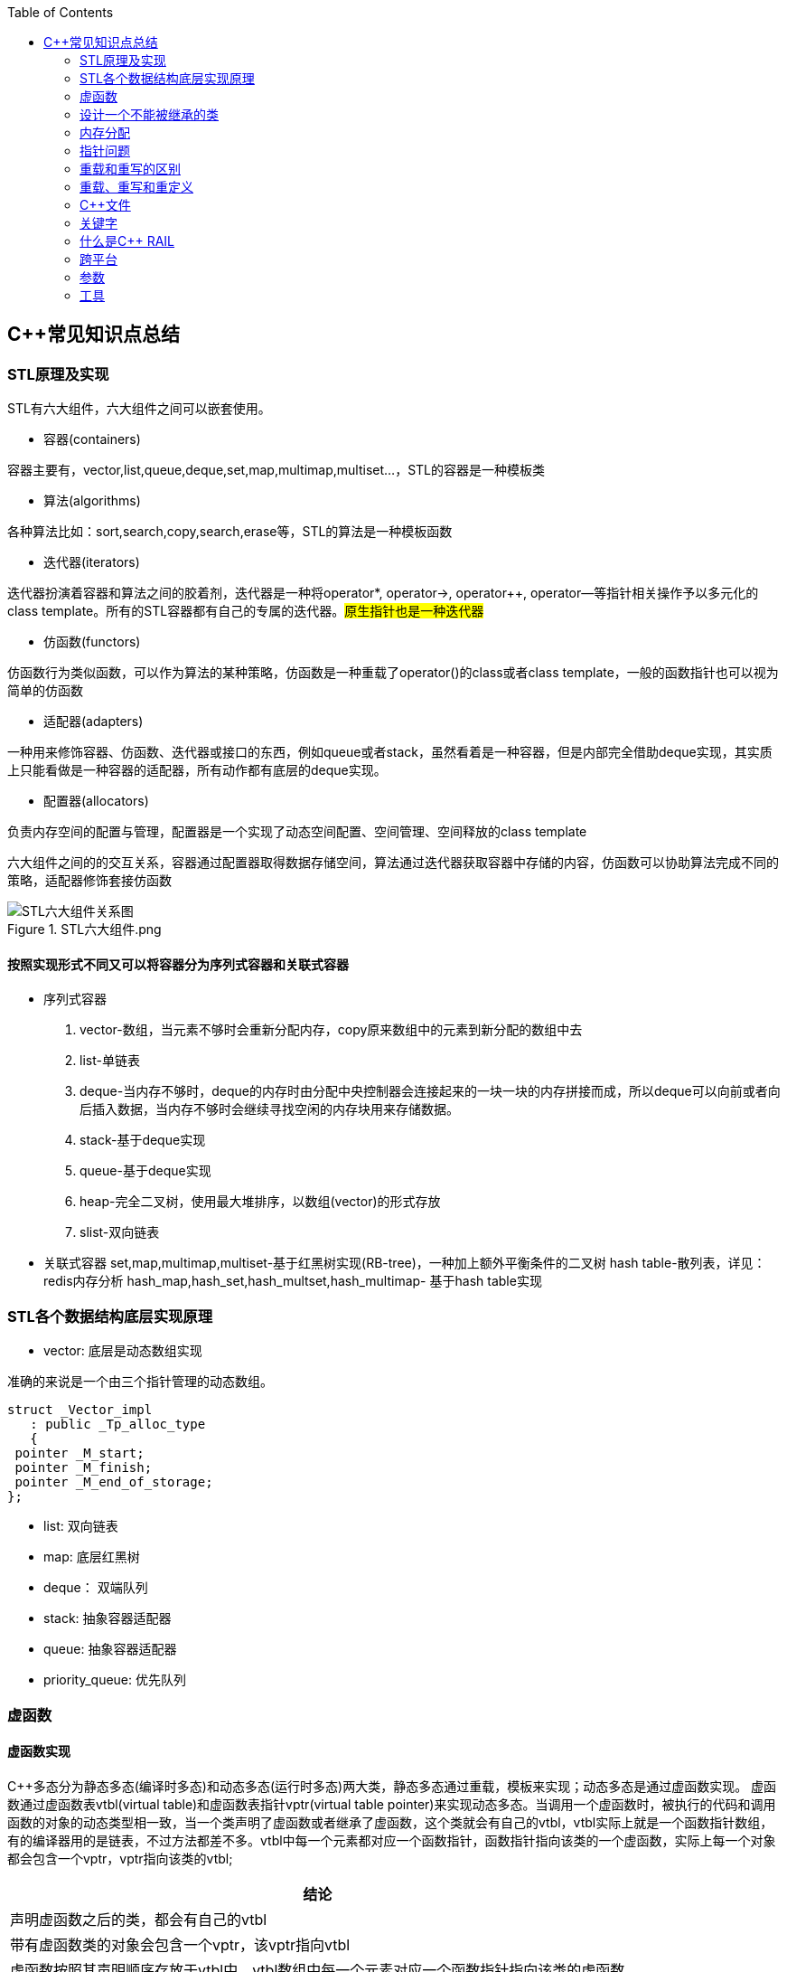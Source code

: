 
:toc:

// 保证所有的目录层级都可以正常显示图片
:path: C++知识点总结/
:imagesdir: ../image/

// 只有book调用的时候才会走到这里
ifdef::rootpath[]
:imagesdir: {rootpath}{path}{imagesdir}
endif::rootpath[]

== C++常见知识点总结

=== STL原理及实现

STL有六大组件，六大组件之间可以嵌套使用。

- 容器(containers)

容器主要有，vector,list,queue,deque,set,map,multimap,multiset...，STL的容器是一种模板类

- 算法(algorithms)

各种算法比如：sort,search,copy,search,erase等，STL的算法是一种模板函数

- 迭代器(iterators)

迭代器扮演着容器和算法之间的胶着剂，迭代器是一种将operator*, operator->, operator++, operator--等指针相关操作予以多元化的 class template。所有的STL容器都有自己的专属的迭代器。#原生指针也是一种迭代器#

- 仿函数(functors)

仿函数行为类似函数，可以作为算法的某种策略，仿函数是一种重载了operator()的class或者class template，一般的函数指针也可以视为简单的仿函数

- 适配器(adapters)

一种用来修饰容器、仿函数、迭代器或接口的东西，例如queue或者stack，虽然看着是一种容器，但是内部完全借助deque实现，其实质上只能看做是一种容器的适配器，所有动作都有底层的deque实现。

- 配置器(allocators)

负责内存空间的配置与管理，配置器是一个实现了动态空间配置、空间管理、空间释放的class template

六大组件之间的的交互关系，容器通过配置器取得数据存储空间，算法通过迭代器获取容器中存储的内容，仿函数可以协助算法完成不同的策略，适配器修饰套接仿函数

.STL六大组件.png
image::image-2022-06-05-12-13-07-200.png[STL六大组件关系图]

==== 按照实现形式不同又可以将容器分为序列式容器和关联式容器
- 序列式容器
 1. vector-数组，当元素不够时会重新分配内存，copy原来数组中的元素到新分配的数组中去
 2. list-单链表
 3. deque-当内存不够时，deque的内存时由分配中央控制器会连接起来的一块一块的内存拼接而成，所以deque可以向前或者向后插入数据，当内存不够时会继续寻找空闲的内存块用来存储数据。
 4. stack-基于deque实现
 5. queue-基于deque实现
 6. heap-完全二叉树，使用最大堆排序，以数组(vector)的形式存放
 7. slist-双向链表
- 关联式容器
 set,map,multimap,multiset-基于红黑树实现(RB-tree)，一种加上额外平衡条件的二叉树
 hash table-散列表，详见：redis内存分析
 hash_map,hash_set,hash_multset,hash_multimap- 基于hash table实现

=== STL各个数据结构底层实现原理

- vector: 底层是动态数组实现

准确的来说是一个由三个指针管理的动态数组。

[source, cpp]
----
struct _Vector_impl
   : public _Tp_alloc_type
   {
 pointer _M_start;
 pointer _M_finish;
 pointer _M_end_of_storage;
};
----
- list: 双向链表
- map: 底层红黑树
- deque： 双端队列
- stack: 抽象容器适配器
- queue: 抽象容器适配器
- priority_queue: 优先队列




=== 虚函数
==== 虚函数实现
C++多态分为静态多态(编译时多态)和动态多态(运行时多态)两大类，静态多态通过重载，模板来实现；动态多态是通过虚函数实现。
虚函数通过虚函数表vtbl(virtual table)和虚函数表指针vptr(virtual table pointer)来实现动态多态。当调用一个虚函数时，被执行的代码和调用函数的对象的动态类型相一致，当一个类声明了虚函数或者继承了虚函数，这个类就会有自己的vtbl，vtbl实际上就是一个函数指针数组，有的编译器用的是链表，不过方法都差不多。vtbl中每一个元素都对应一个函数指针，函数指针指向该类的一个虚函数，实际上每一个对象都会包含一个vptr，vptr指向该类的vtbl;

|===
|结论

|声明虚函数之后的类，都会有自己的vtbl

|带有虚函数类的对象会包含一个vptr，该vptr指向vtbl

|虚函数按照其声明顺序存放于vtbl中，vtbl数组中每一个元素对应一个函数指针指向该类的虚函数

|如果子类覆盖了父类，会将子类的对象的虚函数放到原来父类虚函数的对应位置中

|在多继承情况下，每个父类都会有自己的虚表，子类成员函数被放到了第一个父类表中
|===

==== 为什么C++里访问虚函数比访问普通函数慢？
- 单继承时，性能差不多，多了一个虚函数表查找
- 多继承的时候会慢
通过实现原理可知，虚函数的调用过程如下：
 1. 通过对象的vptr找到类的vtbl，这只是一个指针寻址
 2. 找到vtbl中函数的索引，这一步也很简单，编译器为每一个虚函数都分配了唯一索引，这步的代价也只是在vtbl数组中进行地址偏移。

因此在单继承中，调用虚函数所需的代价基本上和非虚函数的效率一样，在大多数计算机上只是多执行了很少的一些指令，所以一概而论的说虚函数性能不行是不科学的。
在多继承的情况下，由于继承的情况下，由于根据多个父类生成多个vptr，在对象里寻找vptr而进行的偏移量会变得复杂一些，但这些也不是虚函数的性能瓶颈。虚函数运行时的主要代价是虚函数不能进行内联，这非常好理解，因为内联是指在编译期间被调用的函数体本省来代替函数调用的指令，但是虚函数是直到运行期间才知道要调用的是哪一个函数，所以没有办法进行内联。

==== 虚函数会使得类对象占用空间增大吗？
虚函数为了实现运行期间多态，编译器会给每一个包含虚函数或继承了虚函数的类自动建立一个虚函数表，所以虚函数的一个代价就是会增加类的体积。
当类中的虚函数比较少时这些体积并不明显，如果类中有大量的虚函数你就会发现vtbl会占用大量的地址空间。但这并不是主要的代价，如果类继承过程中，子类会生成自己的vtbl，如果自理只是覆盖父类的一部分虚函数，其余部分和父类的重复，如果有大量的子类继承都只覆盖一小部分父类的虚函数的情况下，会造成大量的地址空间浪费。比如很多UI库继承父类之后往往只实现一小部分接口，这也是为什么UI库会非常的大的原因。还有就是，由于虚函数vtpr的存在，在单继承或者多继承的情况下，虚函数只会导致类多出一个vtpr指针的体积；在多继承的情况下，类的每个对象会多出N个vptr的体积。当一个类对象本身体积比价大时这些增加的体积不明显，但当一个类对象体积比较小时，这些增加的体积就非常明显了。


==== 为什么需要虚析枸函数，什么时候不需要，父类的析枸函数为什么需要定义为虚函数
一般在析枸函数中会进行资源的释放，而析枸函数没有被调用的话就会造成内存泄露，这样是为了当用一个基类指针删除一个派生类对象时，派生类对象的析枸函数也能被调用。
因此，并不是所有类都需要定义虚析枸函数，当一个类被用作基类函数的时候，才需要把析枸函数写成虚析枸函数。

==== 内联函数、构造函数、静态成员函数可以是虚函数吗？

- 内联函数是编译期间展开的，必须有实体，不能是虚函数
- 静态成员函数属于class自己的，也必须有实体，不能是虚函数
- 虚函数需要虚函数表查找才能调用，构造函数调用之前对象的虚函数表不存在，根本找不到"虚构造函数"，因此构造函数不能是虚函数，这是一个鸡生蛋蛋生鸡的问题。

虚函数表现多态时不能被内联：虚函数运行时需要的代价主要是虚函数不能是内联函数。因为内联函数是在编译期间用被调用的函数体替换函数调用的指令,但是虚函数时在运行期间才能决定到底调用哪个函数，所以虚函数没法在编译期间就进行展开。
[yellow]#当然如果使用对象直接调用虚函数它是可以被内联的，但是大多数虚函数是通过对象的指针或引用被调用的，这种调用时不能被内联，而这种调用方式是通常标准的调用方式(谁会定义虚函数使用对象调用呢？ 这不是多此一举吗)#

构造函数不能是虚函数，而且构造函数中调用虚函数，实际执行的是虚函数对应的函数，因为自己没有构造好，多态也是被disable的。

静态成员是属于整个类的，不是针对对象而来的，同时其函数指针存放也不同于一般的成员函数，其无法成为一个对象的虚函数的指针，因此无法被定义为虚函数

==== 为什么需要纯虚函数？
纯虚函数：在基类中只有声明没有定义，但要求任何派生类都要对纯虚函数进行实现，在基类中通过函数原型后面添加=0来声明纯虚函数 [blue]#virtual int32_t Init() = 0;#

引入纯虚函数的原因：

1. 为了使用多态特性，我们常常需要在基类中定义各种虚拟函数
2. 在很多情况下，基类本身生成对象是不合理的，例如动物作为基类，可以派生狮子、老虎、孔雀、青蛙，将动物生成对象显然不合适。

为了解决以上问题，引入纯虚函数概念，将函数定义为纯虚函数，则编译器要求派生类中必须予以重写以实现多态性，同时含有纯虚函数的类称为抽象类，它不能生成对象。声明了纯虚函数的类不能创建实例，只能创建它的派生类的实例。

定义了纯虚函数的类，相当于java的接口。纯虚函数让所有类的对象(派生类)都可以执行纯虚函数的动作，但类无法为纯虚函数提供一个合理地缺省实现。所以纯虚函数的声明就是在告诉类的设计者，你必须提供一个纯虚函数的实现，但我不知道你会怎样实现它。

==== 虚函数常见问题

- 虚函数是动态绑定的，也就是说使用虚函数指针能够正确找到实际类对象对应的函数。
- 构造函数不能是虚函数，而且构造函数中执行虚函数，实际上是执行父类对应的函数，因为构造函数中自己类的对象还没有构造好，多态时被disable的。实际测试：即使定义的是子类对象，在父类中调用虚函数执行父类的，在子类中调用虚函数执行的是子类的。
- 析枸函数可以是虚函数，有继承的复杂的类中虚析枸函数往往还是必须的
- 将一个函数定义为纯虚函数，实际上是将这个类定义为抽象类，不能实例化对象
- 纯虚函数通常没有函数体, 使用=0声明函数是一个纯虚函数，我们可以为纯虚函数在类外定义函数体，但是通常没有必要。
- 析枸函数可以是一个纯虚函数，但是纯虚析枸函数必须有定义体，因为析枸函数的调用在子类对象中是隐含的，
- 非纯虚函数必须有定义体，不然是一个错误
- 派生类的override虚函数定义必须和父类的完全一致。除了一个特例，如果父类中的返回值是一个指针或者引用，子类override时可以返回这个指针(或引用)的派生。 例如:

[source, cpp]
----
class Animation {
public:
    virtual ~Animation() = default;
    virtual Animation *Clone() {
        return this;
    }
};

class Dog : public Animation {
public:
    ~Dog() override = default;
    Dog *Clone() override {
        return this;
    }
};
----

==== 为什么需要虚继承？虚继承实现的原理解析？
虚继承是多重继承中特有的概念，如图A，B都继承自C，D又继承了B和A，如果不使用虚继承，D中就会有两份C的函数和变量，为了节省内存，可以讲A,B对C的继承定义为虚继承，这样就能保证D中只有一份C的变量和函数。虚继承在一般的应用中很少被用到，所以往往被忽视，这也主要是因为在C++中多重继承不推荐也不常用，而一旦离开了多重继承虚继承就失去了存在的必要，因为这样只会降低使用效率和占用更多的空间。

虚继承的特点，在任何派生类中的virtual基类总用一个共享的对象来表示

[plantuml,sample-plantuml-diagram,alt="Class diagram", width="100", height="60"]
----
@startuml simple
' object

object A
object B
object C
object D

C <|-- B
C <|-- A
B <|-- D
A <|-- D

@enduml
----

=== 设计一个不能被继承的类

 通过将构造函数或析枸函数私有化可以防止该类被继承

.单例实现原理说明
****
静态函数相当于全局执行代码，除了域的范围（执行时的函数栈）区别，在执行上，它与任何正在执行的代码没有区别。而一个类的实例化（new ClassType()）这种操作，也是一句合法的代码，只要不被访问限制，在任何地方都可以执行。private这种限定词，将一个方法限定在只有与这个方法同类的方法中才可以使用。而某一个类的静态方法，属于这个类。在限定的语义上，它拥有调用private方法的权限。这种限定是在逻辑层面建立的，也就是，并非计算机的汇编层面或者原理层面导致这样的，而是c++这门语言强行实现并规定的
****

[source, cpp]
----
class NotImplemented {
public:
    // 类构造函数或析枸函数私有化之后，只能通过类static函数中进行创建
    // 不能在外部创建，因此如果只实现一个返回指针的instance函数
    // 就能保证该类只在堆中能够创建
    static NotImplemented* GetInstance() {
        return new NotImplemented;
    }

    static NotImplemented& GetInstanceRef() {
        static NotImplemented notImplemented;
        return notImplemented;
    }

private:
    NotImplemented() = default;
    ~NotImplemented() = default;
};

class NotImplementedImpl : public NotImplemented {
public:
    // Explicitly defaulted default constructor is implicitly deleted
    NotImplementedImpl() = default;
    ~NotImplementedImpl() = default;

};
----

[NOTE]
如果想创建只能在栈上进行实例化的类，可以将函数operator new和operator delete定义为私有，这样无法在外部使用new和delete调用operator new和operator delete，该类的对象只能在栈上创建。


==== 为什么需要私有继承

实现数据的封装

1. 私有继承的子类对象不能直接访问父类的任何成员
2. 基类指针不能指向私有继承的子类对象

|===
|继承描述符|父public成员|父protected成员 |父private成员

|public
|子public成员
|子protected成员
|-

|protected
|子protected成员
|子protected成员
|-

|private
|子private成员
|子private成员
|-

|===


[source, cpp]
----

class Logger {
public:
    void log(const std::string& message) {

    }
};

class Database : private Logger {
public:
    Database() = default;

    // 外部无法访问基类的log成员，实现将基类的public成员进行隐藏
    void connect(const std::string& host) {
        this->log("Connecting to database..."); // 使用基类的 log 方法
        // 实现数据库连接逻辑...
    }
};

// 私有继承的子类对象不能直接访问父类的任何成员
Database database;
database.connect("tether");

// 基类指针能指向私有继承的子类对象吗？
Logger *lpLog = &database; // 错误，基类指针不能指向私有继承的子类对象

----


=== 内存分配

- 静态存储区分配。内存在程序编译期间就已经分配好，这块内存在程序整个运行期间都存在，例如全局变量，static 变量
- 在栈上创建，在执行函数时，函数内部局部变量的存储单元都可以在栈上创建，函数执行结束时这些存储单元自动被释放，栈内存分配运算内置于处理器的指令集中，效率很高，但是分配器的内存容量有限。
- 从堆上分配，亦称为动态分配，程序在运行的时候Malloc或者new申请任意多的内存，程序员自己负责在何时用free或delete释放内存，动态内存的生存期由我们决定，使用灵活，但是问题也多

=== 指针问题

将一个数组当成参数传递给函数，回退化为指针，说是指针退化，不如说是数组退化为指针

[source, cpp]
----
void function(char a[64]) {

}
----

==== 指针和引用的区别

a. 指针是一个实体,而引用是一个别名
b. 引用无需解引用，指针需要
c. 引用只能在定义时被初始化一次，之后不可变，指针可变
d. 引用没有const，指针有const
e. 引用不能为空，指针可以为空
f. sizeof引用是引用对象的大小，sizeof指针是指针本身的大小
g. 指针和引用搞得自增(++)运算意义不一样
h. 从内存分配上来看，程序为指针分配内存区域，而引用不需要分配内存区域

==== 智能指针
====
智能指针：实际上行为类似于指针的类对象，它的一种通用实现方法是采用引用计数的方法

- 智能指针将一个计数器于类指向的对象相关联，引用计数跟踪共有多少个对象共享同一指针
- 每次创建类的新对象时，初始化指针并将引用计数设置为1
- 当对象作为另一个对象的副本而创建时，拷贝构造函数拷贝指针并增加与之相应的引用计数
- 对一个对象进行赋值时，赋值操作符减少左操作符对象的引用计数，增加右操作符的引用计数
- 调用析枸函数时，构造函数减少引用计数
- 实现智能指针有两个经典的策略：
a. 引入辅助类
b. 使用句柄类
====


==== 不能再堆上创建的类

要实现一个不能在堆上创建的类，通常是指禁止使用`new`操作符来动态分配此类的对象。这可以通过多种方式来实现，例如：

1. **私有化构造函数**：将构造函数声明为私有，使外部无法直接实例化此类。
2. **私有化`new`操作符**：将`new`操作符声明为私有成员函数，使其无法在类外部使用。
3. **使用静态成员函数作为工厂方法**：提供一个静态成员函数来创建对象，而不是直接使用`new`。

下面是一个具体的例子，展示如何实现一个不能在堆上创建的类：

[source,cpp]
----
#include <iostream>

class NonHeapCreatable {
private:
    NonHeapCreatable() {} // 私有化构造函数，防止外部直接实例化

public:
    static NonHeapCreatable& getInstance() {
        static NonHeapCreatable instance; // 静态局部变量确保单一实例
        return instance;
    }

    void doSomething() const {
        std::cout << "Doing something useful." << std::endl;
    }
};

int main() {
    // 不能直接使用 new 创建 NonHeapCreatable 对象
    // NonHeapCreatable* ptr = new NonHeapCreatable(); // 错误

    // 使用静态成员函数创建单例对象
    NonHeapCreatable& singleton = NonHeapCreatable::getInstance();
    singleton.doSomething();

    return 0;
}
----

- 私有化 new操作符

[source, cpp]
----
class A
{
public:
    A(int a):_x(a){}
    int Display() {
        return _x;
    }
    void setVal(int x) {
        _x = x;
        return;
    }
private:
    //
    int _x;
    // 私有化 new 这样就不能调用 new 创建该对象了
    void* operator new(size_t t){
    }
};
----


=== 重载和重写的区别

- override(重写)
a. 方法名、参数、返回值相同
b. 子方法不能缩小父类方法的访问权限
c. 子类方法不能抛出比父类方法更多的异常(但子类方法可以不抛出异常,因为子类和父类的关系是is-a的关系，所有能使用父类的地方肯定都能使用子类代替，要是子类能抛出更多的异常，那么按照调用父类方法使用的地方就会出现问题)
d. 存在父类和子类之间
e. 方法被定义为final不能进行重写
- overload(重载)
a. 参数类型、个数、顺序至少一个不相同
b. 不能重载只有返回值不同的方法名
c. 存在与父类和子类、同类中

=== 重载、重写和重定义

.重载
****
- 仅仅函数名相同，参数个数、类型、返回值、参数顺序总有一个不同的

[blue]#关联知识#：函数匹配规则，类成员函数重载，模板函数重载
****

.重写(也称为覆盖)
****
- 发生在基类和派生类之间
- 重写的函数除了函数体不同其他的都一致(返回值为指针时子类可以返回子类地想类型的指针或引用)
- 被重写的函数，在父类中必须有virtual修饰
****

.重定义(隐藏)
****
- 派生类重定义与基类同名的函数
- 若基类为非虚函数，只要函数名相同(不管参数列表是否相同)
- 若基类为虚函数，参数列表需不同(因为参数，返回值都相同为重写; 参数相同，返回值不同编译不通过，说明函数继承时，是否重写看的是函数参数)
****


=== C++文件

image::../image/image-2023-06-09-16-15-04-346.png[]



this指针是右值
虚函数也能被inline修饰，只是当虚函数实现多态时就算使用了inline关键字照样不会被内联


=== 关键字


==== volatile作用
1. volatile关键词的第一个特性：易变性。所谓的易变性，在汇编层面反应出来，就是两条语句，下一条语句不会直接使用上一条语句对应的volatile变量的寄存器内容，而是重新从内存中读取。
2. volatile关键词的第二个特性：不可优化特性，volatile告诉编译器不要对我这个变量进行各种激进的优化，甚至将变量直接消除，保证程序员写在代码中的指令一定会被执行。
3. volatile关键词第三个特性：顺序性。能够保证volatile变量间的顺序行，编译器不会进行乱序优化。
但是当volatile变量于非volatile变量之间进行操作时，是有可能被编译器交换顺序的。只是volatile变量之间进行操作不会被编译器交换顺序。哪怕你把所有的变量都声明成volatile变量，哪怕你杜绝编译器的乱序优化，这也只能够保证生成的汇编代码不是乱序的，CPU仍然可能进行乱序执行指令，导致程序依赖的逻辑出错，volatile对此是无能为力的。这个时候要想保证内存交换的顺序就要使用到内存屏障技术了，具体的实现可以参考： C++内存模型和原子类型操作

==== static关键字的作用
static无论在C还是在C++语言里面都可以永爱控制存储方式和可见性

- 修饰局部变量:

一般情况下局部变量都是放到栈上的，在语句块结束的时候变量的生命周期也就结束了。但是如果给局部变量添加上static进行修饰的话，该变量便存放到了静态数据区域，其生命周期一直会延续到整个程序结束。需要注意一点的是，使用static声明的局部变量只是改变了声明周期，其作用域还是局部的，只是在该语句块中可见，作用域也仅限于该语句块。

- 修饰全局变量

全局变量可以通过extern在整个工程中可见，但是经过static修饰过的全局变量就只能本源文件中可见

- 修饰函数

static修饰的函数(C语言中)，情况和修饰全局变量大同小异，就是改变了函数的作用域
- C++中的static
如果使用static修饰C++类中的函数，则说明该函数不属于该类的任何特定对象；如果对类中某个变量进行修饰，表示该变量为类以及其所有的对象所有。它们在存储空间中都只存在一个副本，可以通过类或者对象去调用。

==== const含义及其实现机制

const可以用来限定特定变量，以通知编译器该变量不可被修改。要习惯使用const，这样可以避免在函数中修改某些不应该修改的变量。
const的在不同场景的中的表现有些不同。

- const修饰基本数据类型
1. const修饰常量或者数组，基本数据类型，const放到类型说明符前后效果一样，都是告诉编译器这些值不能修改
2. const修饰指针或者引用变量，如果const位于指针的左侧，则const就是用来修饰指针指向的变量，如果const位于指针的右侧，则const就是用来修饰指针，即指针本身是常量。引用同理
- 作为函数返回值的const修饰符
1. 修饰参数的const修饰符，调用函数时用相应变量初始化常量参数，按照const修饰的部分进行常量化，保护了原对象的属性，常用于指针或者引用的情况
2. 修饰函数返回值，声明为函数返回值为const之后const可以对返回值起到同样的保护作用，常用来返回类中不想被外部更改的变量
- const在类中
1. const修饰的类成员变量，只能在构造函数的初始化列表中进行初始化，const修饰的成员函数int function() const;，其意义是该函数不能修改所在类中的任何成员变量
- 修饰类对象
1. 常量对象只能调用常量函数，别的成员函数不能调用

.memory_management.cpp
[source, cpp]
----
    const MemoryManagement memoryManagement;
    memoryManagement.GetCount();
    //MemoryManagement.SetCount();
----

==== typeof

C语言新增关键字，在Linux内核中非常常见，一个类型很难手写确定时可以使用typeof来让编译器自动推敲，该关键字在C99中已经支持

1. 如果是函数表达式，则给出函数的返回类型

2. 如果是其他变量，推导出对应变量的类型

==== new在C++中是？

关键字和运算符，

malloc是库函数，不在编译器控制范围之内；
new是运算符，在编译器控制范围之内；调用
malloc时，从堆中申请内存；调用
new时，从堆中申请内存并为内存调用构造函数。

C++程序执行时将内存大方向分为4个区域：

- 代码区域：存放函数体的二进制代码，由操作系统进行管理的
- 全局区：存放全局变量和静态变量以及常量
- 栈区：由编译器自动分配释放，存放函数的参数值，局部变量等
- 堆区：由程序员分配和释放，若程序员不释放程序结束时由操作系统回收

new可分为operator new(new 操作)、new operator(new 操作符)和placement new(定位 new)，其中operator new执行和malloc相同的任务，即分配内存，但对构造函数一无所知；而 new operator则调用operator new，分配内存后再调用对象构造函数进行对象的构造。



==== nodiscard属性
可用来防止以下问题

-  **内存泄露** ，例如返回值中含有动态分配的内存，但并未使用。
-  **未知的或出乎意料的行为** ，例如因为没有使用返回值而导致了一些奇怪的行为。
-  **不必要的开销** ，例如因为返回值没被使用而进行了一些无意义的行为。

.防止出乎意料的行为
[source, cpp]
----
class MyContainer {
    ...
public:
    // 部分人会把empty当成清空函数使用，添加nodiscard之后就能有效的避免
    // 把empty当成clear使用的情况出现
    [[nodiscard]] bool empty() const noexcept;
    ...
};
----

.内存泄露
[source, cpp]
----
class MyContainer {
    ...
public:
    // 添加nodiscard防止调用CreateBuffer函数不处理返回值，导致内存泄露
    [[nodiscard]] char* CreateBuffer(int32_t size) const noexcept {
        return new (std::nothrow) char[size];
    }
    ...
};
----

.无意义的调用
[source, cpp]
----
class Helpers {
    ...
public:
    // 非必要不要调用的函数，因为调用会非常耗时
    [[nodiscard]] bool IsAllRunning() const noexcept {
        // 连接各个分布式服务端，查看是否都正常运行
        bool bRunning = false;
        ...
        return bRunning;
    }
    ...
};
----

==== fallthrough属性

部分switch中如果想case打通时总是编译器总是会给出警告，如果想不给出警告可以通过设置fallthrough属性来告诉编译器这里就是要打通case

[source, cpp]
----
void commentPlace(int place)
{
    switch (place) {
        case 1:
            std::cout << "very ";
            [[fallthrough]];
        case 2:
            std::cout << "well\n";
            break;
        default:
            std::cout << "OK\n";
            break;
    }
}
----

==== mutable

当定义一个map对象，需要向里面插入数据时，总是需要对对应的对象实现const入参类型的赋值构造函数，但是这种构造函数对于需要内部申请内存做转移的功能非常不友好，这个时候就需要使用mutable关键字了，也就是说，添加mutable之后的成员变量能无视所有的const修饰

[source, cpp]
----
struct ConditionLIst {

    ConditionLIst() = default;
    ConditionLIst(const ConditionLIst& other) {
        iCount = other.iCount;
        lpData = other.lpData;
        // other是const类型也能对other对象的成员变量的值进行更改
        // 因为lpData 有mutable关键字修饰
        other.lpData = nullptr;
    }

    virtual void ShowData() {

    }

    int iCount{};  // 计数器
    mutable char *lpData{nullptr}; // 数据内存申请
};

// -----
std::map<int, ConditionLIst> mapCondition;
ConditionLIst conditionList{};
mapCondition.insert(std::make_pair(1, conditionList));
----

==== explicit

两种常见的隐式转换

- 单参数的构造函数或N个参数中有N-1个默认参数的构造函数

[source, cpp]
----
// 其他类型转化为该类
class A
{
public:
      A(stirng s);
      A(string s,int a = 0);
};
----

- 使用 `operator what_you_want_to_convert_type() const`

[source, cpp]
----
// 该类转化为其他类型
class A
{
public:
      operator char*() const
      {
          return data;//当从其他类型转换到char*时自动调用
      }
private:
      char* data;
};
----

- 解决办法

在单参数的构造函数或N个参数中有N-1个是默认参数的构造函数声明之前加上explicit。





=== 什么是C++ RAIL


Resource Acquisition Is Initialization or RAII, is a C++ programming technique which binds the life cycle of a resource that must be acquired before use (allocated heap memory, thread of execution, open socket, open file, locked mutex, disk space, database connection—anything that exists in limited supply) to the lifetime of an object.

资源获取即初始化 （RAII） 是一种 C++ 编程技术，它将使用前必须获取的资源的生命周期（分配的堆内存、执行线程、开放套接字、打开的文件、锁定的互斥锁、磁盘空间、数据库连接 - 任何供应有限的东西）绑定到对象的生命周期。






=== 跨平台

==== 普通继承

[source, cpp]
----
class A
{
        int i;    //4byte
        char c1;//1byte
};
class B :  public A
{
        char c2;//1byte
};
class C :  public B
{
     char c3;//1byte
};
----

在64位g++下，调用sizeof(A)、sizeof(B)、sizeof(C)后的结果均为8；在vs2013下分别为8,12,16

.g++于vs结构体对其不一致
****
g++下：普通继承时，派生类和基类的内存空间没有间隔。
    A：4+1+3(补齐) = 8
    B：4+1+1(c2)+2(补齐) = 8
    C：4+1+1(c2)+1(c3)+1(补齐) = 8
注意这里所有成员均为私有成员，如果改成public或protected则大小会有变化
vs2013下：普通继承时，派生类和基类的内存空间需要独立，即先补齐基类，再分配派生类。
    A：4+1+3(补齐) = 8
    B：4+1+3(补齐) + 1(c2)+3(补齐) = 12
    C：4+1+3(补齐) + 1(c2)+3(补齐) + 1(c3)+3(补齐) = 16
****


==== 虚拟继承



[source, cpp]
----
class A
{
        int i;    //4byte
        char c1;//1byte
};
class B : virtual public A
{
        char c2;//1byte
};
class C : virtual public B
{
     char c3;//1byte
};
----

调用sizeof(A)、sizeof(B)、sizeof(C)后，32位g++下，分别为8,16,24；64位g++下，分别为：8,24,40；vs2013下分别为8,16,24

.g++于vs结构体对其不一致
****
32位g++下：
    A：仍然是4+1+3(补齐) = 8
    B：4+1+3 + 4(vptr)+1(c2)+3(补齐) = 16
    C；4+1+3 + 4(vptr)+1(c2)+3(补齐) + 4(vptr)+1(c3)+3(补齐) = 24
64位g++下：
    A：仍然是4+1+3(补齐) = 8
    B：4+1+3 + 8(vptr)+1(c2)+7(补齐) = 24
    C；4+1+3 + 8(vptr)+1(c2)+7(补齐) + 8(vptr)+1(c3)+7(补齐) = 40
vs2013下：
    A：仍然是4+1+3(补齐) = 8
    B：4+1+3 + 4(vptr)+1(c2)+3(补齐) = 16
    C；4+1+3 + 4(vptr)+1(c2)+3(补齐) + 4(vptr)+1(c3)+3(补齐) = 24
注意这里vs2013的情况表面看上去和32位g++相同，实则不然。例如去掉class B对于A的虚拟继承性
****

调用sizeof(A)、sizeof(B)、sizeof(C)后，32位g++下，分别为8,16,24；64位g++下，分别为：8,24,40；vs2013下分别为8,16,24





=== 参数

==== 变参回调函数的使用

.调用变参回调函数的案例
[source, cpp]
----
template<typename CB>
class CountCalls
{
private:
    CB callback;    // 要调用的回调函数
    long calls = 0; // 调用的次数
public:
    explicit CountCalls(CB cb) : callback(cb) {}
    template<typename... Args>
    int32_t operator() (Args&&... args) {
        ++calls;
        return callback(std::forward<Args>(args)...);
    }
    long count() const {
        return calls;
    }
};
----


==== 为什么函数参数的入栈的顺序是从右往左
因为好多函数是不定参数个数的，比如最常用的printf，所以需要参数的入栈顺序是从右往左。

那么从右向左压栈之后，只需要从栈定开始挨个取
如果参数是从右向左入栈，那么printf可以从栈顶开始依次读取参数，直到所有的参数都被处理完毕








































=== 工具

==== sourcetrail
image::../image/image-2024-07-31-09-43-05-019.png[]

image::../image/image-2024-07-31-09-44-08-226.png[]

==== Understand

image::../image/image-2024-07-31-09-44-44-147.png[]




